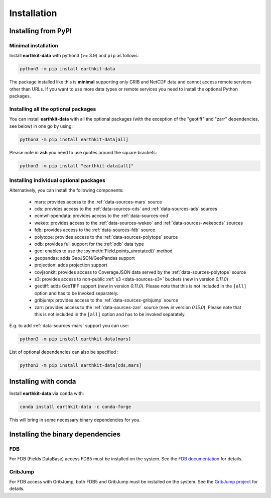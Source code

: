 .. _install:

Installation
============

Installing from PyPI
------------------------------------

Minimal installation
+++++++++++++++++++++++++

Install **earthkit-data** with python3 (>= 3.9) and ``pip`` as follows:

.. code-block:: bash

    python3 -m pip install earthkit-data

The package installed like this is **minimal** supporting only GRIB and NetCDF data and cannot access remote services other than URLs. If you want to use more data types or remote services you need to install the optional Python packages.

Installing all the optional packages
++++++++++++++++++++++++++++++++++++++++

You can install **earthkit-data** with all the optional packages (with the exception of the "geotiff" and "zarr" dependencies, see below) in one go by using:

.. code-block:: bash

    python3 -m pip install earthkit-data[all]

Please note in **zsh** you need to use quotes around the square brackets:

.. code-block:: bash

    python3 -m pip install "earthkit-data[all]"


Installing individual optional packages
+++++++++++++++++++++++++++++++++++++++++

Alternatively, you can install the following components:

    - mars: provides access to the :ref:`data-sources-mars` source
    - cds: provides access to the :ref:`data-sources-cds` and :ref:`data-sources-ads` sources
    - ecmwf-opendata: provides access to the :ref:`data-sources-eod`
    - wekeo: provides access to the :ref:`data-sources-wekeo` and :ref:`data-sources-wekeocds` sources
    - fdb: provides access to the :ref:`data-sources-fdb` source
    - polytope: provides access to the :ref:`data-sources-polytope` source
    - odb: provides full support for the :ref:`odb` data type
    - geo: enables to use the :py:meth:`Field.points_unrotated()` method
    - geopandas: adds GeoJSON/GeoPandas support
    - projection: adds projection support
    - covjsonkit: provides access to CoverageJSON data served by the :ref:`data-sources-polytope` source
    - s3: provides access to non-public :ref:`s3 <data-sources-s3>` buckets (new in version *0.11.0*)
    - geotiff: adds GeoTIFF support (new in version *0.11.0*). Please note that this is not included in the ``[all]`` option and has to be invoked separately.
    - gribjump: provides access to the :ref:`data-sources-gribjump` source
    - zarr: provides access to the :ref:`data-sources-zarr` source (new in version *0.15.0*). Please note that this is not included in the ``[all]`` option and has to be invoked separately.

E.g. to add :ref:`data-sources-mars`  support you can use:

.. code-block:: bash

    python3 -m pip install earthkit-data[mars]

List of optional dependencies can also be specified :

.. code-block:: bash

    python3 -m pip install earthkit-data[cds,mars]


Installing with conda
---------------------------------------

Install **earthkit-data** via ``conda`` with:

.. code-block:: bash

    conda install earthkit-data -c conda-forge

This will bring in some necessary binary dependencies for you.


Installing the binary dependencies
--------------------------------------

FDB
+++++

For FDB (Fields DataBase) access FDB5 must be installed on the system. See the `FDB documentation <https://fields-database.readthedocs.io/en/latest/>`_ for details.


GribJump
++++++++++++

For FDB access with GribJump, both FDB5 and GribJump must be installed on the system. See the `GribJump project <https://github.com/ecmwf/gribjump>`_ for details.
